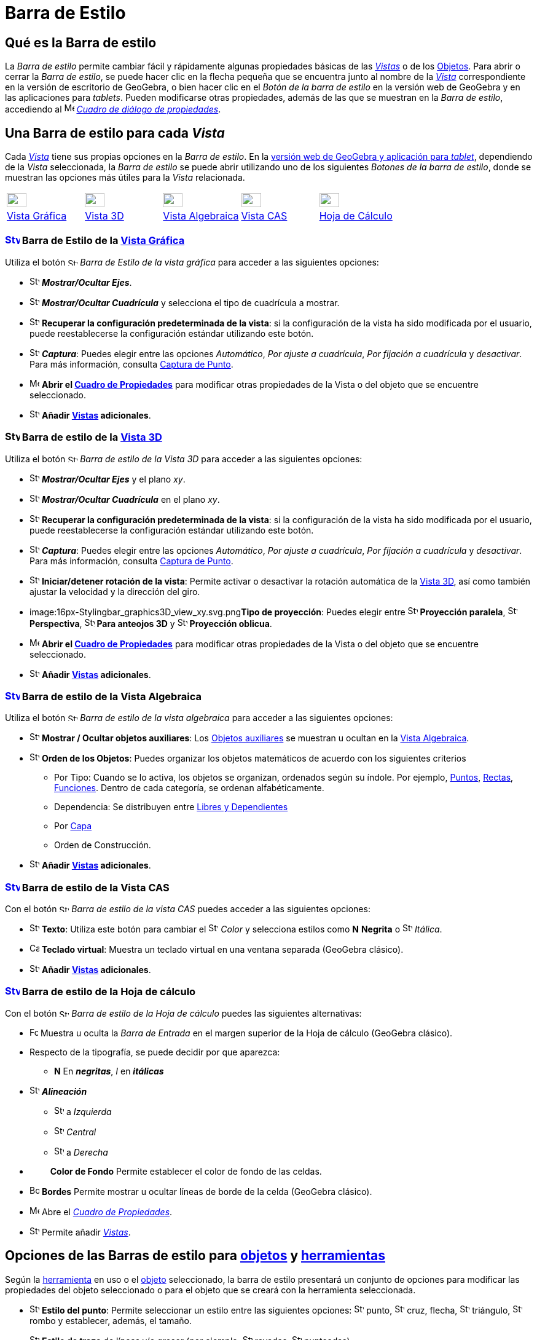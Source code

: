 = Barra de Estilo
:page-revisar: prioritario
:page-en: Style_Bar
ifdef::env-github[:imagesdir: /es/modules/ROOT/assets/images]

== [#Qué_es_la_Barra_de_estilo]#Qué es la Barra de estilo#

La _Barra de estilo_ permite cambiar fácil y rápidamente algunas propiedades básicas de las xref:/Vistas.adoc[_Vistas_] o
de los xref:/Objetos.adoc[Objetos]. Para abrir o cerrar la _Barra de estilo_, se puede hacer clic en la flecha pequeña que
se encuentra junto al nombre de la xref:/Vistas.adoc[_Vista_] correspondiente en la versión de escritorio de GeoGebra, o bien
hacer clic en el _Botón de la barra de estilo_ en la versión web de GeoGebra y en las aplicaciones para _tablets_. Pueden modificarse otras propiedades, además de
las que se muestran en la _Barra de estilo_, accediendo al
image:16px-Menu-options.svg.png[Menu-options.svg,width=16,height=16] xref:/Cuadro_de_Propiedades.adoc[_Cuadro de diálogo
de propiedades_].

== [#Una_Barra_de_estilo_para_cada_Vista]#Una Barra de estilo para cada _Vista_#

Cada xref:/Vistas.adoc[_Vista_] tiene sus propias opciones en la _Barra de estilo_. En la xref:/GeoGebra_5_0_escritorio_vs_Web_o_Tablet.adoc[versión web de GeoGebra y aplicación para _tablet_], dependiendo de la _Vista_ seleccionada,
la _Barra de estilo_ se puede abrir utilizando uno de los siguientes _Botones de la barra de estilo_, donde se muestran las opciones más útiles para la _Vista_ relacionada.

[cols=",,,,",]
|===
|xref:/Vista_Gráfica.adoc[image:32px-Stylingbar_icon_graphics.svg.png[Stylingbar icon graphics.svg,width=32,height=23]]
|xref:/Vista_3D.adoc[image:32px-Stylingbar_icon_graphics3D.svg.png[Stylingbar icon graphics3D.svg,width=32,height=23]]
|xref:/Vista_Algebraica.adoc[image:32px-Stylingbar_icon_algebra.svg.png[Stylingbar icon algebra.svg,width=32,height=23]]
|xref:/Vista_CAS.adoc[image:32px-Stylingbar_icon_cas.svg.png[Stylingbar icon cas.svg,width=32,height=23]]
|xref:/Hoja_de_Cálculo.adoc[image:32px-Stylingbar_icon_spreadsheet.svg.png[Stylingbar icon
spreadsheet.svg,width=32,height=23]]

|xref:/Vista_Gráfica.adoc[Vista Gráfica] |xref:/Vista_3D.adoc[Vista 3D] |xref:/Vista_Algebraica.adoc[Vista Algebraica]
|xref:/Vista_CAS.adoc[Vista CAS] |xref:/Hoja_de_Cálculo.adoc[Hoja de Cálculo]
|===

=== xref:/Vista_Gráfica.adoc[image:24px-Stylingbar_icon_graphics.svg.png[Stylingbar icon graphics.svg,width=24,height=17]] Barra de Estilo de la xref:/Vista_Gráfica.adoc[Vista Gráfica]

Utiliza el botón image:16px-Stylingbar_icon_graphics.svg.png[Stylingbar icon graphics.svg,width=16,height=12] _Barra de
Estilo de la vista gráfica_ para acceder a las siguientes opciones:

* image:16px-Stylingbar_graphicsview_show_or_hide_the_axes.svg.png[Stylingbar graphicsview show or hide the
axes.svg,width=16,height=16] *_Mostrar/Ocultar Ejes_*.
* image:16px-Stylingbar_graphicsview_show_or_hide_the_grid.svg.png[Stylingbar graphicsview show or hide the
grid.svg,width=16,height=16] *_Mostrar/Ocultar Cuadrícula_* y selecciona el tipo de cuadrícula a mostrar.
* image:16px-Stylingbar_graphicsview_standardview.svg.png[Stylingbar graphicsview standardview.svg,width=16,height=16]
*Recuperar la configuración predeterminada de la vista*: si la configuración de la vista ha sido modificada por el
usuario, puede reestablecerse la configuración estándar utilizando este botón.
* image:16px-Stylingbar_graphicsview_point_capturing.svg.png[Stylingbar graphicsview point
capturing.svg,width=16,height=16] *_Captura_*: Puedes elegir entre las opciones _Automático_, _Por ajuste a cuadrícula_,
_Por fijación a cuadrícula_ y _desactivar_. Para más información, consulta xref:/Captura_de_Punto.adoc[Captura de
Punto].
* image:16px-Menu-options.svg.png[Menu-options.svg,width=16,height=16] *Abrir el xref:/Cuadro_de_Propiedades.adoc[Cuadro
de Propiedades]* para modificar otras propiedades de la Vista o del objeto que se encuentre seleccionado.
* image:16px-Stylingbar_dots.svg.png[Stylingbar dots.svg,width=16,height=16] *Añadir xref:/Vistas.adoc[Vistas]
adicionales*.

=== image:24px-Stylingbar_icon_graphics3D.svg.png[Stylingbar icon graphics3D.svg,width=24,height=17] Barra de estilo de la xref:/Vista_3D.adoc[Vista 3D]

Utiliza el botón image:16px-Stylingbar_icon_graphics3D.svg.png[Stylingbar icon graphics3D.svg,width=16,height=12] _Barra
de estilo de la Vista 3D_ para acceder a las siguientes opciones:

* image:16px-Stylingbar_graphics3D_axes_plane.svg.png[Stylingbar graphics3D axes plane.svg,width=16,height=16]
*_Mostrar/Ocultar Ejes_* y el plano _xy_.
* image:16px-Stylingbar_graphicsview_show_or_hide_the_grid.svg.png[Stylingbar graphicsview show or hide the
grid.svg,width=16,height=16] *_Mostrar/Ocultar Cuadrícula_* en el plano _xy_.
* image:16px-Stylingbar_graphicsview_standardview.svg.png[Stylingbar graphicsview standardview.svg,width=16,height=16]
*Recuperar la configuración predeterminada de la vista*: si la configuración de la vista ha sido modificada por el
usuario, puede reestablecerse la configuración estándar utilizando este botón.
* image:16px-Stylingbar_graphicsview_point_capturing.svg.png[Stylingbar graphicsview point
capturing.svg,width=16,height=16] *_Captura_*: Puedes elegir entre las opciones _Automático_, _Por ajuste a cuadrícula_,
_Por fijación a cuadrícula_ y _desactivar_. Para más información, consulta xref:/Captura_de_Punto.adoc[Captura de
Punto].
* image:16px-Stylingbar_graphics3D_rotateview_play.svg.png[Stylingbar graphics3D rotateview play.svg,width=16,height=16]
*Iniciar/detener rotación de la vista*: Permite activar o desactivar la rotación automática de la
xref:/Vista_3D.adoc[Vista 3D], así como también ajustar la velocidad y la dirección del giro.
* image:16px-Stylingbar_graphics3D_view_xy.svg.png[Stylingbar graphics3D view xy.svg,width=16,height=16]**Tipo de
proyección**: Puedes elegir entre image:16px-Stylingbar_graphics3D_view_orthographic.svg.png[Stylingbar graphics3D view
orthographic.svg,width=16,height=16] *Proyección paralela*,
image:16px-Stylingbar_graphics3D_view_perspective.svg.png[Stylingbar graphics3D view perspective.svg,width=16,height=16]
*Perspectiva*, image:16px-Stylingbar_graphics3D_view_glases.svg.png[Stylingbar graphics3D view
glases.svg,width=16,height=16] *Para anteojos 3D* y image:16px-Stylingbar_graphics3D_view_oblique.svg.png[Stylingbar
graphics3D view oblique.svg,width=16,height=16] *Proyección oblicua*.
* image:16px-Menu-options.svg.png[Menu-options.svg,width=16,height=16] *Abrir el xref:/Cuadro_de_Propiedades.adoc[Cuadro
de Propiedades]* para modificar otras propiedades de la Vista o del objeto que se encuentre seleccionado.
* image:16px-Stylingbar_dots.svg.png[Stylingbar dots.svg,width=16,height=16] *Añadir xref:/Vistas.adoc[Vistas]
adicionales*.

=== xref:/Vista_Algebraica.adoc[image:24px-Stylingbar_icon_algebra.svg.png[Stylingbar icon algebra.svg,width=24,height=17]] Barra de estilo de la Vista Algebraica

Utiliza el botón image:16px-Stylingbar_icon_algebra.svg.png[Stylingbar icon algebra.svg,width=16,height=12] _Barra de
estilo de la vista algebraica_ para acceder a las siguientes opciones:

* image:16px-Stylingbar_algebraview_auxiliary_objects.svg.png[Stylingbar algebraview auxiliary
objects.svg,width=16,height=16] *Mostrar / Ocultar objetos auxiliares*: Los
xref:/Objetos_libres_dependientes_y_auxiliares.adoc[Objetos auxiliares] se muestran u ocultan en la
xref:/Vista_Algebraica.adoc[Vista Algebraica].
* image:16px-Stylingbar_algebraview_sort_objects_by.svg.png[Stylingbar algebraview sort objects
by.svg,width=16,height=16] *Orden de los Objetos*: Puedes organizar los objetos matemáticos de acuerdo con los
siguientes criterios
** Por Tipo: Cuando se lo activa, los objetos se organizan, ordenados según su índole. Por ejemplo,
xref:/Puntos_y_Vectores.adoc[Puntos], xref:/Líneas_y_Ejes.adoc[Rectas], xref:/Funciones.adoc[Funciones]. Dentro de cada
categoría, se ordenan alfabéticamente.
** Dependencia: Se distribuyen entre xref:/Objetos_libres_dependientes_y_auxiliares.adoc[Libres y Dependientes]
** Por xref:/Capas.adoc[Capa]
** Orden de Construcción.
* image:16px-Stylingbar_dots.svg.png[Stylingbar dots.svg,width=16,height=16] *Añadir xref:/Vistas.adoc[Vistas]
adicionales*.

=== xref:/Vista_CAS.adoc[image:24px-Stylingbar_icon_cas.svg.png[Stylingbar icon cas.svg,width=24,height=17]] Barra de estilo de la Vista CAS

Con el botón image:16px-Stylingbar_icon_cas.svg.png[Stylingbar icon cas.svg,width=16,height=12] _Barra de estilo de la
vista CAS_ puedes acceder a las siguientes opciones:

* image:16px-Stylingbar_text.svg.png[Stylingbar text.svg,width=16,height=16] *Texto*: Utiliza este botón para cambiar el
image:16px-Stylingbar_text_color.svg.png[Stylingbar text color.svg,width=16,height=16] _Color_ y selecciona estilos como
*N* *Negrita* o image:16px-Stylingbar_text_italic.svg.png[Stylingbar text italic.svg,width=16,height=16] _Itálica_.
* image:16px-Cas-keyboard.png[Cas-keyboard.png,width=16,height=16] *Teclado virtual*: Muestra un teclado virtual en una
ventana separada (GeoGebra clásico).
* image:16px-Stylingbar_dots.svg.png[Stylingbar dots.svg,width=16,height=16] *Añadir xref:/Vistas.adoc[Vistas]
adicionales*.

=== xref:/Hoja_de_Cálculo.adoc[image:24px-Stylingbar_icon_spreadsheet.svg.png[Stylingbar icon spreadsheet.svg,width=24,height=17]] Barra de estilo de la Hoja de cálculo

Con el botón image:16px-Stylingbar_icon_algebra.svg.png[Stylingbar icon algebra.svg,width=16,height=12] _Barra de estilo
de la Hoja de cálculo_ puedes las siguientes alternativas:

* image:Formula_bar.png[Formula bar.png,width=14,height=15] Muestra u oculta la _Barra de Entrada_ en el margen superior
de la Hoja de cálculo (GeoGebra clásico).
* Respecto de la tipografía, se puede decidir por que aparezca:
** *N* En *_negritas_*, _I_ en *_itálicas_*
* image:16px-Stylingbar_spreadsheet_align_left.svg.png[Stylingbar spreadsheet align left.svg,width=16,height=16]
*_Alineación_*
** image:16px-Stylingbar_spreadsheet_align_left.svg.png[Stylingbar spreadsheet align left.svg,width=16,height=16] a
_Izquierda_
** image:16px-Stylingbar_spreadsheet_align_center.svg.png[Stylingbar spreadsheet align center.svg,width=16,height=16]
_Central_
** image:16px-Stylingbar_spreadsheet_align_right.svg.png[Stylingbar spreadsheet align right.svg,width=16,height=16] a
_Derecha_
* `++      ++` *Color de Fondo* Permite establecer el color de fondo de las celdas.
* image:Border_frame.png[Border frame.png,width=16,height=16] *Bordes* Permite mostrar u ocultar líneas de borde de la
celda (GeoGebra clásico).
* image:16px-Menu-options.svg.png[Menu-options.svg,width=16,height=16] Abre el _xref:/Cuadro_de_Propiedades.adoc[Cuadro
de Propiedades]_.
* image:16px-Stylingbar_dots.svg.png[Stylingbar dots.svg,width=16,height=16] Permite añadir xref:/Vistas.adoc[_Vistas_].

== [#Opciones_de_las_Barras_de_estilo_para_objetos_y_herramientas]#Opciones de las Barras de estilo para xref:/Objetos.adoc[objetos] y xref:/Herramientas.adoc[herramientas]#

Según la xref:/Herramientas.adoc[herramienta] en uso o el xref:/Objetos.adoc[objeto] seleccionado, la barra de estilo
presentará un conjunto de opciones para modificar las propiedades del objeto seleccionado o para el objeto que se creará
con la herramienta seleccionada.

* image:16px-Stylingbar_point.svg.png[Stylingbar point.svg,width=16,height=16] *Estilo del punto*: Permite seleccionar
un estilo entre las siguientes opciones: image:16px-Stylingbar_point.svg.png[Stylingbar point.svg,width=16,height=16]
punto, image:16px-Stylingbar_point_cross.svg.png[Stylingbar point cross.svg,width=16,height=16] cruz, flecha,
image:16px-Stylingbar_point_down.svg.png[Stylingbar point down.svg,width=16,height=16] triángulo,
image:16px-Stylingbar_point_diamond_empty.svg.png[Stylingbar point diamond empty.svg,width=16,height=16] rombo y
establecer, además, el tamaño.
* image:16px-Stylingbar_line_solid.svg.png[Stylingbar line solid.svg,width=16,height=16] *Estilo de trazo* de líneas y/o
grosor (por ejemplo, image:16px-Stylingbar_line_dashed_long.svg.png[Stylingbar line dashed long.svg,width=16,height=16]
rayadas, image:16px-Stylingbar_line_dotted.svg.png[Stylingbar line dotted.svg,width=16,height=16] punteadas).
* image:16px-Stylingbar_color_white.svg.png[Stylingbar color white.svg,width=16,height=16] *Color* _para el
xref:/Objetos.adoc[objeto] seleccionado._
* image:16px-Stylingbar_color_brown_transparent_20.svg.png[Stylingbar color brown transparent 20.svg,width=16,height=16]
*Color y transparencia del sombreado*.
* image:16px-Stylingbar_text.svg.png[Stylingbar text.svg,width=16,height=16] *Estilo del texto* Puedes definir el
image:16px-Stylingbar_text_color.svg.png[Stylingbar text color.svg,width=16,height=16] *color* del texto y del
image:16px-Stylingbar_color_white.svg.png[Stylingbar color white.svg,width=16,height=16] *fondo*, elegir *N*
*_negritas_* y/o image:16px-Stylingbar_text_italic.svg.png[Stylingbar text italic.svg,width=16,height=16] *_itálicas_* y
el image:16px-Menu-options-font-size.svg.png[Menu-options-font-size.svg,width=16,height=16] *tamaño* de la tipografía.
* image:16px-Menu-options-labeling.svg.png[Menu-options-labeling.svg,width=16,height=16] Opciones de
xref:/Etiquetas_y_Rótulos.adoc[etiquetado]:
** _Invisible_: La etiqueta no se muestra.
** _Nombre_: Se muestra solamente el nombre del objeto (por ejemplo, _A_).
** _Nombre y valor_: Se muestra el nombre y el valor del objeto (por ejemplo, _A(0,1)'.'_
** _Valor_: Se muestra únicamente el valor del objeto (por ejemplo, _(0,1)_.
* image:16px-Menu-options-labeling.svg.png[Menu-options-labeling.svg,width=16,height=16] También es posible mostrar un
xref:/Etiquetas_y_Rótulos.adoc[rótulo] diferente del nombre del objeto (por ejemplo, si quieres colocar la misma
etiqueta a distintos objetos). El mismo puede especificarse en el
image:16px-Menu-options.svg.png[Menu-options.svg,width=16,height=16] Abre el _xref:/Cuadro_de_Propiedades.adoc[Cuadro de
Propiedades]_.
* image:Pin.png[Pin.png,width=16,height=16] *Posición absoluta en la pantalla*: Permite fijar un objeto de modo que su
posición no se vea afectada al desplazar la vista gráfica o al hacer zoom.
* image:16px-Stylingbar_object_fixed.svg.png[Stylingbar object fixed.svg,width=16,height=16]
image:16px-Stylingbar_object_unfixed.svg.png[Stylingbar object unfixed.svg,width=16,height=16] *Objeto fiijo o no*:
Permite fijar un objeto para que no pueda moverse accidentalmente con el ratón.
* image:16px-Menu-options.svg.png[Menu-options.svg,width=16,height=16] Abre el _xref:/Cuadro_de_Propiedades.adoc[Cuadro
de Propiedades]_.
* image:16px-Stylingbar_dots.svg.png[Stylingbar dots.svg,width=16,height=16] Permite añadir xref:/Vistas.adoc[_Vistas_].
